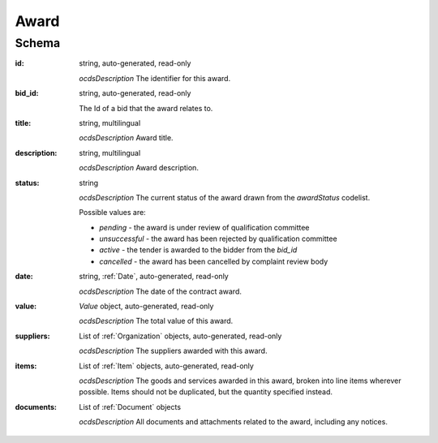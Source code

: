 
.. index:: Award
.. _award:

Award
=====

Schema
------

:id:
    string, auto-generated, read-only
    
    *ocdsDescription*
    The identifier for this award.
    
:bid_id:
    string, auto-generated, read-only

    The Id of a bid that the award relates to.
    
:title:
    string, multilingual
    
    *ocdsDescription*
    Award title.
    
:description:
    string, multilingual
    
    *ocdsDescription*
    Award description.
    
:status:
    string
    
    *ocdsDescription*
    The current status of the award drawn from the `awardStatus` codelist.

    Possible values are:

    * `pending` - the award is under review of qualification committee
    * `unsuccessful` - the award has been rejected by qualification committee
    * `active` - the tender is awarded to the bidder from the `bid_id`
    * `cancelled` - the award has been cancelled by complaint review body

:date:
    string, :ref:`Date`, auto-generated, read-only
    
    *ocdsDescription*
    The date of the contract award.
    
:value:
    `Value` object, auto-generated, read-only
    
    *ocdsDescription*
    The total value of this award.
    
:suppliers:
    List of :ref:`Organization` objects, auto-generated, read-only
    
    *ocdsDescription*
    The suppliers awarded with this award.
    
:items:
    List of :ref:`Item` objects, auto-generated, read-only
    
    *ocdsDescription*
    The goods and services awarded in this award, broken into line items wherever possible. Items should not be duplicated, but the quantity specified instead. 
    
:documents:
    List of :ref:`Document` objects
    
    *ocdsDescription*
    All documents and attachments related to the award, including any notices. 
    


    
